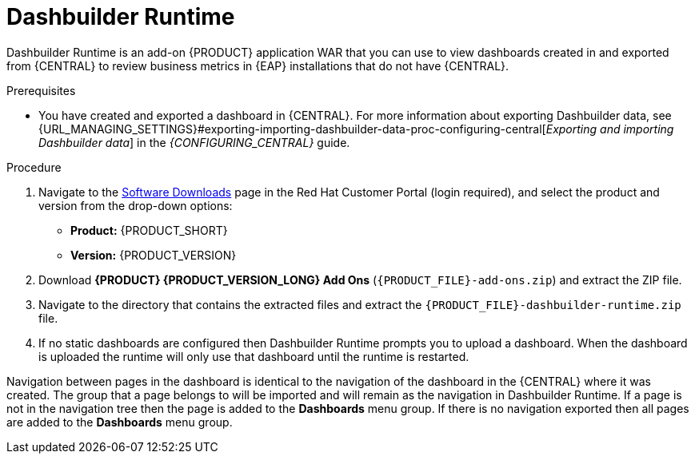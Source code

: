 [id='dashbuilder-runtimes-proc_{context}']
= Dashbuilder Runtime

Dashbuilder Runtime is an add-on {PRODUCT} application WAR that you can use to view dashboards created in and exported from {CENTRAL} to review business metrics in {EAP} installations that do not have {CENTRAL}.

.Prerequisites
* You have created and exported a dashboard in {CENTRAL}. For more information about exporting Dashbuilder data, see {URL_MANAGING_SETTINGS}#exporting-importing-dashbuilder-data-proc-configuring-central[_Exporting and importing Dashbuilder data_] in the _{CONFIGURING_CENTRAL}_ guide.

.Procedure
. Navigate to the https://access.redhat.com/jbossnetwork/restricted/listSoftware.html[Software Downloads] page in the Red Hat Customer Portal (login required), and select the product and version from the drop-down options:
+
* *Product:* {PRODUCT_SHORT}
* *Version:* {PRODUCT_VERSION}
. Download *{PRODUCT} {PRODUCT_VERSION_LONG} Add Ons* (`{PRODUCT_FILE}-add-ons.zip`) and extract the ZIP file.
. Navigate to the directory that contains the extracted files and extract the `{PRODUCT_FILE}-dashbuilder-runtime.zip` file.
//Need more instructions here.

.  If no static dashboards are configured then Dashbuilder Runtime prompts you to upload a dashboard. When the dashboard is uploaded the runtime will only use that dashboard until the runtime is restarted.
//How would a static dashboard be configured?

Navigation between pages in the dashboard is identical to the navigation of the dashboard in the {CENTRAL} where it was created. The group that a page belongs to will be imported and will remain as the navigation in Dashbuilder Runtime. If a page is not in the navigation tree then the page is added to the *Dashboards* menu group. If there is no navigation exported then all pages are added to the *Dashboards* menu group.
